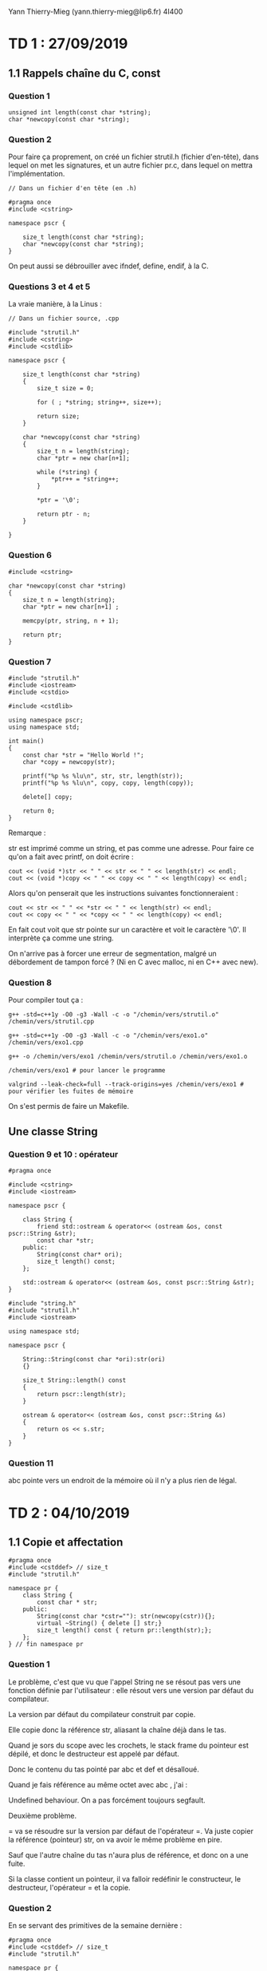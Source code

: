 #+TITLE : Prise de notes TD 4I400 PSCR
#+PROPERTY: header-args :mkdirp yes
#+STARTUP: inlineimages

Yann Thierry-Mieg (yann.thierry-mieg@lip6.fr)
4I400

* TD 1 : 27/09/2019

** 1.1 Rappels chaîne du C, const

*** Question 1

#+BEGIN_SRC c++
  unsigned int length(const char *string);
  char *newcopy(const char *string);
#+END_SRC

*** Question 2

Pour faire ça proprement, on créé un fichier strutil.h (fichier d'en-tête), dans lequel on met les signatures, et un autre fichier pr.c, dans lequel on mettra l'implémentation.

#+BEGIN_SRC c++ :tangle ./TDTME1/TD1/strutil.h
  // Dans un fichier d'en tête (en .h)

  #pragma once
  #include <cstring>

  namespace pscr {

	  size_t length(const char *string);
	  char *newcopy(const char *string);
  }
#+END_SRC

On peut aussi se débrouiller avec ifndef, define, endif, à la C.

*** Questions 3 et 4 et 5

La vraie manière, à la Linus :

#+BEGIN_SRC c++ :tangle ./TDTME1/TD1/strutil.cpp
  // Dans un fichier source, .cpp

  #include "strutil.h"
  #include <cstring>
  #include <cstdlib>

  namespace pscr {

	  size_t length(const char *string)
	  {
		  size_t size = 0;

		  for ( ; *string; string++, size++);

		  return size;
	  }

	  char *newcopy(const char *string)
	  {
		  size_t n = length(string);
		  char *ptr = new char[n+1];

		  while (*string) {
			  ,*ptr++ = *string++;
		  }

		  ,*ptr = '\0';

		  return ptr - n;
	  }

  }
#+END_SRC

*** Question 6

#+BEGIN_SRC c++
  #include <cstring>

  char *newcopy(const char *string)
  {
	  size_t n = length(string);
	  char *ptr = new char[n+1] ;

	  memcpy(ptr, string, n + 1);

	  return ptr;
  }
#+END_SRC

*** Question 7

#+BEGIN_SRC c++ :tangle ./TDTME1/TD1/exo1.cpp
  #include "strutil.h"
  #include <iostream>
  #include <cstdio>

  #include <cstdlib>

  using namespace pscr;
  using namespace std;

  int main()
  {
	  const char *str = "Hello World !";
	  char *copy = newcopy(str);

	  printf("%p %s %lu\n", str, str, length(str));
	  printf("%p %s %lu\n", copy, copy, length(copy));

	  delete[] copy;

	  return 0;
  }
#+END_SRC

Remarque :

str est imprimé comme un string, et pas comme une adresse.
Pour faire ce qu'on a fait avec printf, on doit écrire :

#+BEGIN_SRC c++
  cout << (void *)str << " " << str << " " << length(str) << endl;
  cout << (void *)copy << " " << copy << " " << length(copy) << endl;
#+END_SRC

Alors qu'on penserait que les instructions suivantes fonctionneraient :

#+BEGIN_SRC c++
  cout << str << " " << *str << " " << length(str) << endl;
  cout << copy << " " << *copy << " " << length(copy) << endl;
#+END_SRC

En fait cout voit que str pointe sur un caractère et voit le caractère '\0'. Il interprète ça comme une string.

On n'arrive pas à forcer une erreur de segmentation, malgré un débordement de tampon forcé ? (Ni en C avec malloc, ni en C++ avec new).

*** Question 8

Pour compiler tout ça :

#+BEGIN_SRC shell
  g++ -std=c++1y -O0 -g3 -Wall -c -o "/chemin/vers/strutil.o" /chemin/vers/strutil.cpp

  g++ -std=c++1y -O0 -g3 -Wall -c -o "/chemin/vers/exo1.o" /chemin/vers/exo1.cpp

  g++ -o /chemin/vers/exo1 /chemin/vers/strutil.o /chemin/vers/exo1.o

  /chemin/vers/exo1 # pour lancer le programme

  valgrind --leak-check=full --track-origins=yes /chemin/vers/exo1 # pour vérifier les fuites de mémoire
#+END_SRC

On s'est permis de faire un Makefile.

** Une classe String

*** Question 9 et 10 : opérateur

#+BEGIN_SRC c++ :tangle ./TDTME1/TD1/string.h
  #pragma once

  #include <cstring>
  #include <iostream>

  namespace pscr {

	  class String {
		  friend std::ostream & operator<< (ostream &os, const pscr::String &str);
		  const char *str;
	  public:
		  String(const char* ori);
		  size_t length() const;
	  };

	  std::ostream & operator<< (ostream &os, const pscr::String &str);
  }
#+END_SRC

#+BEGIN_SRC c++ :tangle ./TDTME1/TD1/string.cpp
  #include "string.h"
  #include "strutil.h"
  #include <iostream>

  using namespace std;

  namespace pscr {

	  String::String(const char *ori):str(ori)
	  {}

	  size_t String::length() const
	  {
		  return pscr::length(str);
	  }

	  ostream & operator<< (ostream &os, const pscr::String &s)
	  {
		  return os << s.str;
	  }
  }
#+END_SRC

*** Question 11

abc pointe vers un endroit de la mémoire où il n'y a plus rien de légal.



* TD 2 : 04/10/2019

** 1.1 Copie et affectation

#+BEGIN_SRC c++
  #pragma once
  #include <cstddef> // size_t
  #include "strutil.h"

  namespace pr {
	  class String {
		  const char * str;
	  public:
		  String(const char *cstr=""): str(newcopy(cstr)){};
		  virtual ~String() { delete [] str;}
		  size_t length() const { return pr::length(str);};
	  };
  } // fin namespace pr
#+END_SRC

*** Question 1

Le problème, c'est que vu que l'appel String ne se résout pas vers une fonction définie par l'utilisateur : elle résout vers une version par défaut du compilateur.

La version par défaut du compilateur construit par copie.

Elle copie donc la référence str, aliasant la chaîne déjà dans le tas.

Quand je sors du scope avec les crochets, le stack frame du pointeur est dépilé, et donc le destructeur est appelé par défaut.

Donc le contenu du tas pointé par abc et def et désalloué.

Quand je fais référence au même octet avec abc , j'ai :

Undefined behaviour. On a pas forcément toujours segfault.


Deuxième problème.

= va se résoudre sur la version par défaut de l'opérateur =.
Va juste copier la référence (pointeur) str, on va avoir le même problème en pire.

Sauf que l'autre chaîne du tas n'aura plus de référence, et donc on a une fuite.

Si la classe contient un pointeur, il va falloir redéfinir le constructeur, le destructeur, l'opérateur = et la copie.

*** Question 2

En se servant des primitives de la semaine dernière :


#+BEGIN_SRC c++
  #pragma once
  #include <cstddef> // size_t
  #include "strutil.h"

  namespace pr {
	  class String {
		  const char * str;
	  public:
		  // Cteur avec constante
		  String(const char *cstr=""): str(newcopy(cstr)){};
		  // Dteur
		  virtual ~String() { delete [] str;}
		  // Taille
		  size_t length() const { return pr::length(str);};

		  // Cteur par copie
		  String(const String &other) {
			  str = newcopy(other.str);
		  }

		  // Opérateur =
		  String & operator= (const String &other) {
			  if (&other != this) {
				  delete[] this->str;
				  str = newcopy(other.str);
			  }
		  }
	  };
  } // fin namespace pr

#+END_SRC

Dans tous les cas où on a des pointeurs dans les classes, il faut absolument définir ces choses-là.

** 1.2 Vecteur : Stockage contigü

*** Question 3

Implémentons nous-même la classe Vector.
On a de la généricité (on peut définir des Vector de int ou float, ou autre chose)

Quand on a une classe générique, on écrit le code de l'implantation directement dans le fichier d'en-tête (en effet, on a besoin du code de l'implantation à chaque fois que la classe générique est instanciée sur un type simple, ce qui se fait aussi dans un fichier d'en-tête).

#+BEGIN_SRC c++
  // Vector.h ou un truc du genre

  #pragma once
  #include <cstddef> // size_t

  namespace pr {
	  template <typename T>

	  class Vector {
	  private:
		  T *tab;
		  size_t alloc_sz;
		  size_t size;
	  public:
		  Vector(size_t asize=10) {
			  size = 0;
			  alloc_sz = asize;
			  tab = new T[alloc_sz];
		  }

		  ~Vector() {
			  delete[] tab;
		  }
		  // On devrait ici avoir un cteur par copie
		  // Un opérateur =

		  T& operator[](size_t index) {
			  return tab[index];
		  }

		  const T& operator[](size_t index) const {
			  return tab[index];
		  }

		  void push_back(const t& obj) {
			  ensureCapacity(size + 1);
			  tab[size++] = obj;
		  }

		  int ensureCapacity(size_t n) {
			  if (n >= alloc_sz) {
				  T *tmp = new T[alloc_sz * 2];

				  for (int i = 0; i < size; ++i) {
					  tmp[i] = tab[i];
				  }

				  delete []tab;

				  tab = tmp;
				  return alloc_sz * 2;
			  }

			  return alloc_sz;
		  }
	  };
  }
#+END_SRC

En fait la référence, c'est un pointeur toujours déréférencé.

On doit dédoubler l'opérateur [], parce que probablement quelque part, quelqu'un a écrit un opérateur qui prend une référence const. Si j'essaie de me servir de cet opérateur, je ne peux pas compiler.

Le const après la déclaration d'une méthode porte sur le premier paramètre implicite de la méthode, le this.

Pourquoi alloc_sz * 2 ? La réponse en cours d'ALGAV (en gros, croissance exponentielle de la taille du conteneur garantit un appel logarithmique en la taille à la fonction de grossissement, qui est coûteuse).

** 1.3 Liste chaînée

*** Question 4

#+BEGIN_SRC c++
  // list.h ou un truc du genre

  #pragma once
  #include <cstddef> // size_t

  namespace pr {
	  template <typename T>

	  class list {
		  struct Chainon {
			  T data;
			  Chainon *next;
			  Chainon(const T& data, Chainon *next) : data(data),next(next) {}
		  };

		  Chainon *tete;
	  public:
		  list() {
			  tete = nullptr;
		  }

		  void push_front(const T& data) {
			  tete = new Chainon(data,tete);
		  }

		  T& operator[] (size_t index) {
			  Chainon *cur = tete;

			  for (int i = 0; i < index; ++i) {
				  cur = cur->next;
			  }

			  return cur->data;
		  }

		  const T& operator[] (size_t index) const {
			  Chainon *cur = tete;

			  for (int i = 0; i < index; ++i) {
				  cur = cur->next;
			  }

			  return cur->data;
		  }



	  };

  }
#+END_SRC

** 1.4 Table de hachage

*** Question 5 et 6

La meilleure manière d'accéder au nombre d'éléments stockés dans la table (size), c'est d'enregistrer cette valeur au fur et à mesure qu'on rajoute des valeurs.

Le calcul de la taille requiert d'itérer sur tous les éléments du vecteur, puis sur tous les éléments de la liste chaînée : obtenir la taille d'une liste chaînée simple est une opération non-triviale, de complexité au pire cas O(n).

On se permet donc de créer un champ dans privé qui contient la taille, initialisé dans les constructeurs (pour permettre la bonne valeur d'être mise lors d'une construction par copie).

On donne ici notre implémentation complète de la table de hachage, qui se sert autant qu'il est possible des fonctions de la bibliothèque standard (plutôt que nos implémentations).

#+BEGIN_SRC c++ :tangle ./TDTME2/TD2/hash.cpp
  #include <iostream>
  #include <fstream>
  #include <regex>
  #include <chrono>

  #include <vector>
  #include <utility>
  #include <forward_list>

  using namespace std;

  template <typename K, typename V>
  class HashMap {

	  struct Entry {
		  const K key;
		  V value;
		  Entry(const K& key, const V& value) : key(key), value(value) {}
	  };
	  std::vector <std::forward_list<Entry>> buckets;
	  size_t nb_stored_values;

  public:

	  HashMap(size_t size) {
		  buckets.resize(size);
		  nb_stored_values = 0;
	  }

	  HashMap() {
		  buckets.resize(256);
		  nb_stored_values = 0;
	  }

	  V* get(const K& key) {
		  size_t h = std::hash <K>()(key);
		  h = h % buckets.size();

		  for (Entry& ent : buckets[h]) {
			  if (ent.key == key) {
				  return &ent.value;
			  }
		  }

		  return nullptr;
	  }

	  bool put(const K& key, const V& value) {
		  size_t h = std::hash <K>()(key);
		  h = h % buckets.size();

		  for (Entry& ent : buckets[h]) {
			  if (ent.key == key) {
				  ent.value = value;
				  return true;
			  }
		  }

		  buckets[h].push_front(Entry(key, value));
		  this->nb_stored_values++;
		  return false;
	  }

	  bool del(const K& key) {
		  size_t h = std::hash <K>()(key);
		  h = h % buckets.size();

		  auto prev = buckets[h].before_begin();
		  for (auto it = buckets[h].before_begin();
		       it != buckets[h].end();) {
			  prev = it;
			  if ((++it)->key == key) {
				  buckets[h].erase_after(prev);
				  nb_stored_values--;
				  return true;
			  }
		  }
		  return false;
	  }

	  size_t nb_buckets() const {
		  return buckets.size();
	  }

	  size_t size() const {
		  return nb_stored_values;
	  }

	  void grow() {
		  size_t former_size = buckets.size();

		  HashMap nouvelle_map(2 * former_size);

		  K temp_key;
		  V temp_value;
		  size_t temp_nb_values = 0;

		  for (int i = 0; i < former_size ; i++) {
			  while (buckets[i].empty() != 1) {
				  temp_key = buckets[i].front().key;
				  temp_value = buckets[i].front().value;
				  buckets[i].pop_front();
				  nb_stored_values--;
				  nouvelle_map.put(temp_key, temp_value);
				  temp_nb_values++;
			  }
		  }

		  buckets.swap(nouvelle_map.buckets);
		  this->nb_stored_values = temp_nb_values;
		  nouvelle_map.buckets.clear();
	  }

  };

  int main()
  {
	  HashMap<int,int> test;

	  test.put(1,15);
	  cout << *(test.get(1)) << endl;
	  cout << test.nb_buckets() << endl;
	  cout << test.size() << endl;
	  test.grow();
	  cout << test.nb_buckets() << endl;
	  cout << test.size() << endl;
	  cout << *(test.get(1)) << endl;
	  test.put(2,16);
	  cout << test.size() << endl;
	  return 0;
  }
#+END_SRC




* TD 3 : 11/10/2019

*** Question 1

Retour sur l'expansion de foreach

#+BEGIN_SRC c++
  for (T& elt : vec) {
  //body
  }
#+END_SRC

Correspond à :

#+BEGIN_SRC c++
  for (auto it = vec.begin(), end = vec.end();
       it != end;
       ++it) {
	  T& elt = *it;
  // body
  }
#+END_SRC

Les conditions pour que ça marche :
- auto a,b requiert que a et b aient le même type
- conteneur doit disposer des fonctions begin et end qui rendent chacun un itérateur
- itérateur doit disposer d'un opérateur !=, doit disposer d'un opérateur ++ (pré-incrément), et d'un opérateur *

*** Question 2

#+BEGIN_SRC c++

  template <typename T>

  class Vector<T> {
	  T *tab;
	  size_t size;
	  size_t alloc_size;

  public:
	  typedef T * iterator;
	  typedef const T * const_iterator;

	  iterator begin() {
		  return tab;
	  }

	  iterator end() {
		  return tab + size;
	  }

	  const_iterator begin() const {
		  return tab;
	  }

	  const_iterator end() const {
		  return tab + size;
	  }

  }
#+END_SRC

Supposons que l'itérateur est simplement un pointeur nu vers T.

Est-ce que les opérations par défaut sur les pointeurs nus se conforment au contrat demandé par l'expansion de la boucle foreach ?

- On a bien un opérateur != fonctionnel entre deux adresses : il donne bien la sémantique qu'on veut.
- On a bien un opérateur ++ : il augmente l'adresse de la taille de l'objet pointé : nous fait augmenter d'une case exactement, bien ce qu'on demande.
- On a bien un opérateur * : il déréférence l'adresse du machin pointé, ce qui correspond bien à une référence (pointeur toujours déréférencé)

Si je pose begin = &toto[0] et end = &toto[size], ça marche (voir la méthode plus haut, avec la coquetterie du typedef)

*** Question 3

La même question, avec une liste chaînée.

#+BEGIN_SRC c++
  template <typename T>

  class List<T> {

	  struct Chainon {
		  T donnee;
		  T* suivant;
	  };

	  struct Chainon *tete;

  public:

	  class iterator {
		  Chainon *courant;

	  public:
		  iterator(Chainon *courant : courant(courant)) {}

		  iterator& operator++() {
			  return courant->suivant;
		  }

		  T& operator*() {
			  return courant->donnee;
		  }

		  bool operator!=(const iterator& other) {
			  return (cur != other.cur);
		  }

	  };

	  class const_iterator {
		  const Chainon *courant;

	  public:
		  const_iterator(const Chainon *courant : courant(courant)) {}

		  const_iterator& operator++() {
			  return courant->suivant;
		  }

		  const T& operator*() {
			  return courant->donnee;
		  }

		  bool operator!=(const const_iterator& other) {
			  return (cur != other.cur);
		  }

	  };


	  const_iterator begin() const {
		  return const_iterator(tete);
	  }

	  const_iterator end() const {
		  return const_iterator(nullptr);
	  }

	  iterator begin() {
		  return iterator(tete);
	  }

	  iterator end() {
		  return iterator(nullptr);
	  }


  }
#+END_SRC

On va devoir définir l'opérateur ++ pour faire cur = cur->suivant;

On va devoir définir l'opérateur * pour aller chercher juste donnee, plutôt que le chaînon entier.

!= n'a pas besoin de manipulation.

end() devra rendre un nullptr
begin() rendra tete

*** Préparation TME

On va créer un itérateur sur notre table de hachage.

On va avoir dans la classe itérateur un itérateur sur le vecteur de liste et un itérateur sur une liste :

vit : vector<forward_list<Entry>>::iterator
lit : forward_list<Entry>::iterator

vit va pointer sur la case du vecteur
lit va pointer sur l'entrée

la fonction begin va rendre la première entrée valable
la fonction end va rendre vit = &vector[size] (past the end) et lit = nullptr.

*** Question 6

Fonction find

#+BEGIN_SRC c++
  template <typename iterator, typename T>

  iterator find(iterator begin, iterator end, const T& target)
  {
	  for (auto it = begin; it != end; ++it) {
		  if (*it == target) return it;
	  }

	  return end;
  }
#+END_SRC

A dire vrai, notre code compilera seulement si cette fonction est appelée sur des itérateurs qui disposent d'une opération * et ++ idoine.

Sous des hypothèses généreuses, on peut se permettre de coder de manière aussi triviale.

On stocke l'itérateur retour de la fonction find dans une variable (auto, on s'emmerde pas. En vrai conteneur_sur_lequel_on_linvoque::iterator)

Et si la variable est différente de end, alors on peut l'afficher.

*** Question 7

Même question avec find_if (on remplace le target par un prédicat, de manière à se donner plus de flexibilité)

#+BEGIN_SRC c++
  bool matches(const T& elt);
#+END_SRC

On s'en fout de ce que matches teste, on veut juste qu'il ait bien cette signature.

#+BEGIN_SRC c++
  template <typename iterator, typename T>

  iterator find_if(iterator begin, iterator end, predicate<+> pred)
  {
	  for (auto it = begin; it != end; ++it) {
		  if (pred(*it)) return it;
	  }

	  return end;
  }
#+END_SRC

On a trois manières de passer la fonction de test :

- Pointeur de fonction, à la C
- Foncteur, espèce d'objet-fonction
- Lambda, fonction anonyme

La première manière, on écrit la fonction, et on passe le nom de la fonction comme troisième paramètre à la fonction find_if.

La deuxième manière, on définit une struct matcher, par exemple :

#+BEGIN_SRC c++
  struct matcher {
	  bool operator() (const string &s) {
		  return s.length() == 3;
	  }
  };
#+END_SRC

Ensuite on instancie la classe en une instance m, et on appelle :

#+BEGIN_SRC c++
  matcher m;

  auto it = find_if(vec.begin(), vec.end(), m("un string"))
#+END_SRC


La troisème manière, la plus moderne (supportée depuis C++11) :

#+BEGIN_SRC c++
  auto it = find_if(vec.begin(), vec.end(), [](const string &s) {return s.length() == 3});
#+END_SRC

le type predicate est un concept dont les seules contraintes sont de prendre des arguments et de rendre un booléen.

#+BEGIN_QUOTE
The concept predicate<F, Args...> specifies that F is a predicate that accepts arguments whose types and value categories are encoded by Args..., i.e., it can be invoked with these arguments to produce a boolean result. 
#+END_QUOTE

*** Question 8

On doit introduire une variable n pour le test.

Pour la solution à la C, on doit créer une globale, ce qu'on ne se permet pas.

Dans la version foncteur, on peut ajouter n comme attribut de la structure matcher (peut-être le seul intérêt du foncteur à ce jour, probablement).

Dans la version lambda, on fait intervenir la liste de capture vue en cours : 

#+BEGIN_SRC c++
  auto it = find_if(vec.begin(), vec.end(), [n](const string &s) {return s.length() == 3});
#+END_SRC

[n] : prend la variable n par copie
[&n] : prends la variable n par référence
[&] : prends toutes les variables que j'utilise, par référence
[=] : prends toutes les variables que j'utilise, par copie


* TD 4 : 18/10/2019

*** Question 1

Ecrire la fonction createAndWait

Pour créer un thread, on utilise le constructeur de la classe thread:

#+BEGIN_SRC c++
  thread thread(fonction, arg1, arg2, ...);
#+END_SRC

thread a une méthode membre join(), qui permet de join (!).

Dans le choix entre push_back et emplace_back, il faut faire attention :
push_back créé un temporaire, puis se sert du constructeur par copie du conteneur pour mettre le temporaire dans le conteneur.
emplace_back ne créé pas de temporaire, mais se sert du constructeur par défaut du conteneur pour mettre l'objet à la bonne place.


#+BEGIN_SRC c++
  void createAndWait(int N) {
	  std::vector<std::thread> threads;
	  threads.reserve(N);

	  for (int i = 0; i < N; ++i) {
		  // OU ALORS, pas les deux
		  threads.emplace_back(work, i);
		  threads.push_back(thread(work, i));
		  // FIN alternative

		  cout << "Created" << endl;
	  }


	  // La suppression des threads
	  for (int i = 0; i < N; ++i) {
		  threads[i].join();
	  }
	  // Dans sa version foreach, qui ne marche pas parce qu'on a pas de i
	  for (auto &t : threads) {
		  t.join();
		  cout << "Joined " << ++i;
	  }


  }
#+END_SRC

*** Question 2

Quels sont les entrelacements possibles ?

[On peut refaire le dessin du flot de contrôle du tableau]

Il y a plein d'exécutions possibles (Combien ?? [on recomptera si on a le temps])

*** Question 3

finished < joined (flèche rouge du join)
created < joined (ordre du père)
started < finished (ordre du fils)

c,s,f,j
s,f,c,j
s,c,f,j

*** Question 4

Jackpot : on se met dans le cas où plusieurs threads manipulent la même variable.

#+BEGIN_SRC c++
  int main()
  {
	  Compte c;

	  std::vector<std::thread> threads;
	  threads.reserve(N);

	  for (int i = 0; i < N; ++i) {
		  threads.emplace_back(jackpot, std::ref(c));
		  // On doit, dans le cas des threads, forcer le compilateur
		  // à accepter la référence. Ou sinon, faire de c un pointeur
		  // vers Compte et se simplifier la vie.
		  cout << "created" ;
	  }

	  for (int i = 0; i < N; ++i) {
		  threads[i].join();
	  }

	  return 0;
  }

#+END_SRC

*** Aparté : de l'intérêt des références par rapport aux pointeurs

Dans l'idée en tous cas :

En fait, une référence reste légale en général aussi longtemps que la chose référencée (pas comme les pointeurs).

(sauf dans les programmes multithreadés)

En pratique, on préfèrera se servir des pointeurs, pour ne pas avoir à se servir de std::ref() (qu'on ne se rappellera probablement pas).

*** Question 5

On ne sait pas.

On a plusieurs exécutions possibles [refaire le flot d'exécution]

Data race : course pour être le dernier à écrire la variable.

*** Question 6

Le thread sera exécuté de manière pseudo-atomique : pour 100 pièces d'or, un thread n'aura pas le temps de se faire commuter.

*** Question 7

atomic garantit un certain nombre de choses :
Certaines instructions sont atomiques :
- read
- write
- arithmétique simple : ++, +=, -=

Attention : var = var + 1 n'est pas atomique (créé un temporaire)
Mais var += 1
++var est atomique

La solution consiste à mettre atomic sur la variable solde.

*** Question 8

Oui le compte peut tomber en négatif.

Il suffit que je me fasse commuter après le test et avant la mise à jour.

Atomic ne garantit que :
- La vérification est atomique
- La mise à jour à atomique

Mais pas d'atomicité entre la vérification et la mise à jour.

Par contre, le solde du compte est cohérent avec les sommes débitées : atomic. (la banque a juste fait crédit sans le vouloir)

*** Question 9

On veut implémenter une section critique autour de (test, mise à jour).

On va utiliser un mutex dans la méthode débiter de la classe Compte :

#+BEGIN_SRC c++
  class Compte {
	  std::mutex m;

  public:

	  // Les autres méthodes ici, tya compris

	  bool debiter(unsigned int val) {
		  m.lock();

		  if (solde >= val) {
			  solde -= val;
			  m.unlock();
			  return true;
		  }

		  m.unlock();
		  return false;
	  }

  };


#+END_SRC

*** Question 9

Utilisons plutôt un unique_lock : pas parce que c'est utile, juste parce qu'on peut.

#+BEGIN_SRC c++
  class Compte {
	  std::mutex m;

  public:

	  // Les autres méthodes ici

	  bool debiter(unsigned int val) {
		  unique_lock<mutex> l(m);

		  if (solde >= val) {
			  solde -= val;
			  return true;
		  }

		  return false;
	  }

  };

#+END_SRC

A dire vrai, la vraie bonne manière, c'est de limiter la quantité des échappements possibles de la fonction :

#+BEGIN_SRC c++
  class Compte {
	  std::mutex m;

  public:

	  // Les autres méthodes ici

	  bool debiter(unsigned int val) {
		  m.lock();

		  bool doit = (solde>=val);

		  if (doit) solde -= val;

		  m.unlock();
		  return doit;
	  }

  };
#+END_SRC

Dans cette version-là (quand on fait attention à ne pas se compliquer les choses), unique_lock est effectivement inutile.

*** Question 11

En gros, le mutex protège une variable en contraignant ceux qui veulent la modifier, quand le atomic le protège directement.

Si on sait exactement qui va essayer de modifier cette variable (et uniquement à cette condition), alors on n'a plus besoin d'utiliser atomic si on prend bien garde à contraindre tous les candidats à la modification à acquérir le verrou.

Dans le OO, on a la garantie que les variables privées d'une classe ne peuvent être manipulées que par les méthodes de la classe.

*** Question 12

Pas de constructeur par copie : les mutex ne sont pas copiables, et la version par défaut du contructeur par copie copie tous les éléments.

On doit écrire notre propre constructeur par copie.

#+BEGIN_SRC c++
  class Compte {
	  Compte(const Compte &c) {
		  c.m.lock(); // Ou unique_lock<mutex> l(c.m);
		  this->solde = c.solde;
		  this->autreattribut = c.autreattribut;
	  }
  };
#+END_SRC

*** A propos du TME

On va manipuler une banque.

On va implémenter des transferts.

On a un thread comptable qui calcule le bilan, soit la somme des soldes.

Interblocage.


* Annexes

Les supports de TD :

[[./TDTME1/tdtme1.pdf][TD 1]]
[[./TDTME2/tdtme2.pdf][TD 2]]
[[./TDTME3/tdtme3.pdf][TD 3]]
[[./TDTME4/tdtme4.pdf][TD 4]]




